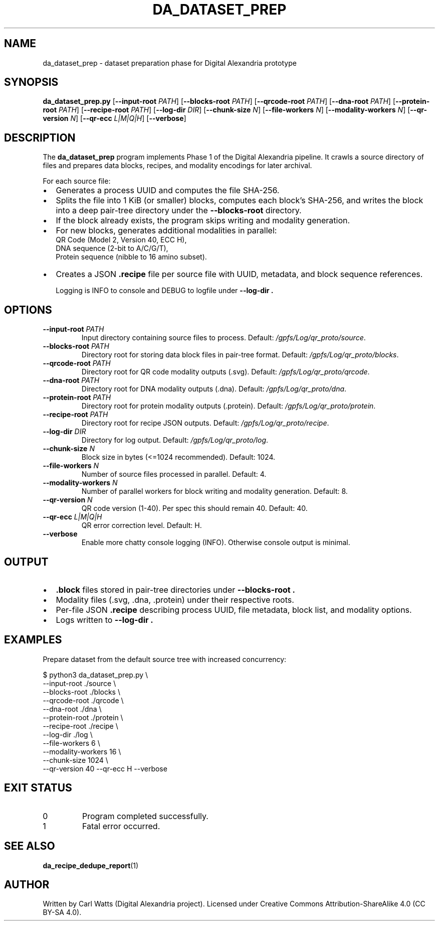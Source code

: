 .\" Manpage for da_dataset_prep
.TH DA_DATASET_PREP 1 "September 2025" "Digital Alexandria Tools" "User Commands"
.SH NAME
da_dataset_prep \- dataset preparation phase for Digital Alexandria prototype
.SH SYNOPSIS
.B da_dataset_prep.py
[\fB--input-root\fR \fIPATH\fR]
[\fB--blocks-root\fR \fIPATH\fR]
[\fB--qrcode-root\fR \fIPATH\fR]
[\fB--dna-root\fR \fIPATH\fR]
[\fB--protein-root\fR \fIPATH\fR]
[\fB--recipe-root\fR \fIPATH\fR]
[\fB--log-dir\fR \fIDIR\fR]
[\fB--chunk-size\fR \fIN\fR]
[\fB--file-workers\fR \fIN\fR]
[\fB--modality-workers\fR \fIN\fR]
[\fB--qr-version\fR \fIN\fR]
[\fB--qr-ecc\fR \fIL|M|Q|H\fR]
[\fB--verbose\fR]
.SH DESCRIPTION
The
.B da_dataset_prep
program implements Phase 1 of the Digital Alexandria pipeline.
It crawls a source directory of files and prepares data blocks,
recipes, and modality encodings for later archival.

For each source file:
.IP \(bu 2
Generates a process UUID and computes the file SHA\-256.
.IP \(bu 2
Splits the file into 1 KiB (or smaller) blocks, computes each block’s SHA\-256, and writes the block into a deep pair\-tree directory under the
.B --blocks-root
directory.
.IP \(bu 2
If the block already exists, the program skips writing and modality generation.
.IP \(bu 2
For new blocks, generates additional modalities in parallel:
    QR Code (Model 2, Version 40, ECC H),
    DNA sequence (2\-bit to A/C/G/T),
    Protein sequence (nibble to 16 amino subset).
.IP \(bu 2
Creates a JSON
.B .recipe
file per source file with UUID, metadata, and block sequence references.

Logging is INFO to console and DEBUG to logfile under
.B --log-dir .

.SH OPTIONS
.TP
.BR --input-root " " \fIPATH\fR
Input directory containing source files to process.
Default:
.IR /gpfs/Log/qr_proto/source .
.TP
.BR --blocks-root " " \fIPATH\fR
Directory root for storing data block files in pair\-tree format.
Default:
.IR /gpfs/Log/qr_proto/blocks .
.TP
.BR --qrcode-root " " \fIPATH\fR
Directory root for QR code modality outputs (.svg).
Default:
.IR /gpfs/Log/qr_proto/qrcode .
.TP
.BR --dna-root " " \fIPATH\fR
Directory root for DNA modality outputs (.dna).
Default:
.IR /gpfs/Log/qr_proto/dna .
.TP
.BR --protein-root " " \fIPATH\fR
Directory root for protein modality outputs (.protein).
Default:
.IR /gpfs/Log/qr_proto/protein .
.TP
.BR --recipe-root " " \fIPATH\fR
Directory root for recipe JSON outputs.
Default:
.IR /gpfs/Log/qr_proto/recipe .
.TP
.BR --log-dir " " \fIDIR\fR
Directory for log output.
Default:
.IR /gpfs/Log/qr_proto/log .
.TP
.BR --chunk-size " " \fIN\fR
Block size in bytes (<=1024 recommended).
Default: 1024.
.TP
.BR --file-workers " " \fIN\fR
Number of source files processed in parallel.
Default: 4.
.TP
.BR --modality-workers " " \fIN\fR
Number of parallel workers for block writing and modality generation.
Default: 8.
.TP
.BR --qr-version " " \fIN\fR
QR code version (1\-40). Per spec this should remain 40.
Default: 40.
.TP
.BR --qr-ecc " " \fIL|M|Q|H\fR
QR error correction level.
Default: H.
.TP
.BR --verbose
Enable more chatty console logging (INFO). Otherwise console output is minimal.

.SH OUTPUT
.IP \(bu 2
.B .block
files stored in pair\-tree directories under
.B --blocks-root .
.IP \(bu 2
Modality files (.svg, .dna, .protein) under their respective roots.
.IP \(bu 2
Per\-file JSON
.B .recipe
describing process UUID, file metadata, block list, and modality options.
.IP \(bu 2
Logs written to
.B --log-dir .

.SH EXAMPLES
Prepare dataset from the default source tree with increased concurrency:
.PP
.EX
$ python3 da_dataset_prep.py \\
    --input-root ./source \\
    --blocks-root ./blocks \\
    --qrcode-root ./qrcode \\
    --dna-root ./dna \\
    --protein-root ./protein \\
    --recipe-root ./recipe \\
    --log-dir ./log \\
    --file-workers 6 \\
    --modality-workers 16 \\
    --chunk-size 1024 \\
    --qr-version 40 --qr-ecc H --verbose
.EE

.SH EXIT STATUS
.TP
0
Program completed successfully.
.TP
1
Fatal error occurred.

.SH SEE ALSO
.BR da_recipe_dedupe_report (1)

.SH AUTHOR
Written by Carl Watts (Digital Alexandria project).
Licensed under Creative Commons Attribution\-ShareAlike 4.0 (CC BY\-SA 4.0).
